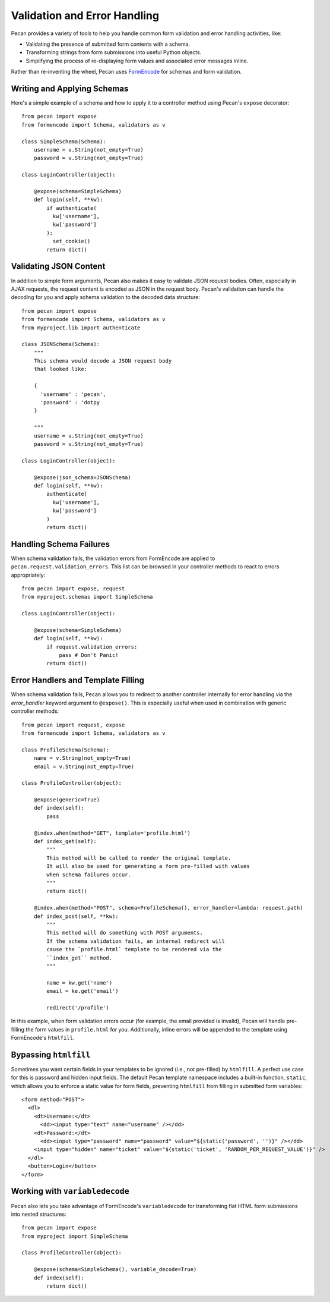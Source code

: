 .. _validation_n_errors:

Validation and Error Handling
=============================
Pecan provides a variety of tools to help you handle common form validation and
error handling activities, like:

* Validating the presence of submitted form contents with a schema.
* Transforming strings from form submissions into useful Python objects.
* Simplifying the process of re-displaying form values and associated error messages inline.

Rather than re-inventing the wheel, Pecan uses `FormEncode <http://formencode.org/>`_ for schemas and form validation.

Writing and Applying Schemas
------------------------------
Here's a simple example of a schema and how to apply it to a controller method using
Pecan's ``expose`` decorator::

    from pecan import expose
    from formencode import Schema, validators as v

    class SimpleSchema(Schema):    
        username = v.String(not_empty=True)
        password = v.String(not_empty=True)
        
    class LoginController(object):

        @expose(schema=SimpleSchema)
        def login(self, **kw):
            if authenticate(
              kw['username'],
              kw['password']
            ):
              set_cookie()
            return dict()

Validating JSON Content
------------------------------
In addition to simple form arguments, Pecan also makes it easy to validate JSON request bodies.
Often, especially in AJAX requests, the request content is encoded as JSON in the request body.
Pecan's validation can handle the decoding for you and apply schema validation to the decoded
data structure::

    from pecan import expose
    from formencode import Schema, validators as v
    from myproject.lib import authenticate

    class JSONSchema(Schema):
        """
        This schema would decode a JSON request body
        that looked like:
        
        {
          'username' : 'pecan',
          'password' : 'dotpy
        }
        
        """
        username = v.String(not_empty=True)
        password = v.String(not_empty=True)
    
    class LoginController(object):

        @expose(json_schema=JSONSchema)
        def login(self, **kw):
            authenticate(
              kw['username'],
              kw['password']
            )
            return dict()

Handling Schema Failures
------------------------------
When schema validation fails, the validation errors from FormEncode are applied to
``pecan.request.validation_errors``.  This list can be browsed in your controller
methods to react to errors appropriately::

    from pecan import expose, request
    from myproject.schemas import SimpleSchema

    class LoginController(object):

        @expose(schema=SimpleSchema)
        def login(self, **kw):
            if request.validation_errors:
                pass # Don't Panic!
            return dict()

Error Handlers and Template Filling
------------------------------
When schema validation fails, Pecan allows you to redirect to another controller internally
for error handling via the `error_handler` keyword argument to ``@expose()``.
This is especially useful when used in combination with generic
controller methods::

  from pecan import request, expose
  from formencode import Schema, validators as v

  class ProfileSchema(Schema):    
      name = v.String(not_empty=True)
      email = v.String(not_empty=True)

  class ProfileController(object):
  
      @expose(generic=True)
      def index(self):
          pass
          
      @index.when(method="GET", template='profile.html')
      def index_get(self):
          """
          This method will be called to render the original template.
          It will also be used for generating a form pre-filled with values
          when schema failures occur.
          """
          return dict()
          
      @index.when(method="POST", schema=ProfileSchema(), error_handler=lambda: request.path)
      def index_post(self, **kw):
          """
          This method will do something with POST arguments.
          If the schema validation fails, an internal redirect will
          cause the `profile.html` template to be rendered via the
          ``index_get`` method.
          """
          
          name = kw.get('name')
          email = ke.get('email')
          
          redirect('/profile')
          
In this example, when form validation errors occur (for example, the email provided is invalid),
Pecan will handle pre-filling the form values in ``profile.html`` for you.  Additionally, inline
errors will be appended to the template using FormEncode's ``htmlfill``.

Bypassing ``htmlfill``
------------------------------
Sometimes you want certain fields in your templates to be ignored (i.e., not pre-filled) by ``htmlfill``.
A perfect use case for this is password and hidden input fields.  The default Pecan template namespace
includes a built-in function, ``static``, which allows you to enforce a static value for form fields,
preventing ``htmlfill`` from filling in submitted form variables::

    <form method="POST">
      <dl>
        <dt>Username:</dt>
          <dd><input type="text" name="username" /></dd>
        <dt>Password:</dt>        
          <dd><input type="password" name="password" value="${static('password', '')}" /></dd>
        <input type="hidden" name="ticket" value="${static('ticket', 'RANDOM_PER_REQUEST_VALUE')}" />
      </dl>
      <button>Login</button>
    </form>

Working with ``variabledecode``
------------------------------
Pecan also lets you take advantage of FormEncode's ``variabledecode`` for transforming flat HTML form
submissions into nested structures::

    from pecan import expose
    from myproject import SimpleSchema

    class ProfileController(object):

        @expose(schema=SimpleSchema(), variable_decode=True)
        def index(self):
            return dict()
